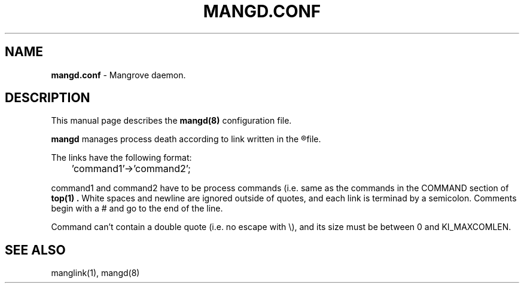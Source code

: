 .TH MANGD.CONF 5
.SH NAME
.B mangd.conf
\- Mangrove daemon.
.SH DESCRIPTION
This manual page describes the
.B mangd(8)
configuration file.

.B mangd
manages process death according to link written in the
.R /etc/mangd.conf
file.

The links have the following format:

	'command1'->'command2';

command1 and command2 have to be process commands (i.e. same as the commands in
the COMMAND section of
.B top(1) .
White spaces and newline are ignored outside of quotes, and each link is
terminad by a semicolon. Comments begin with a # and go to the end of the line.

Command can't contain a double quote (i.e. no escape with \\), and its size must
be between 0 and KI_MAXCOMLEN.
.SH SEE ALSO
manglink(1), mangd(8)
